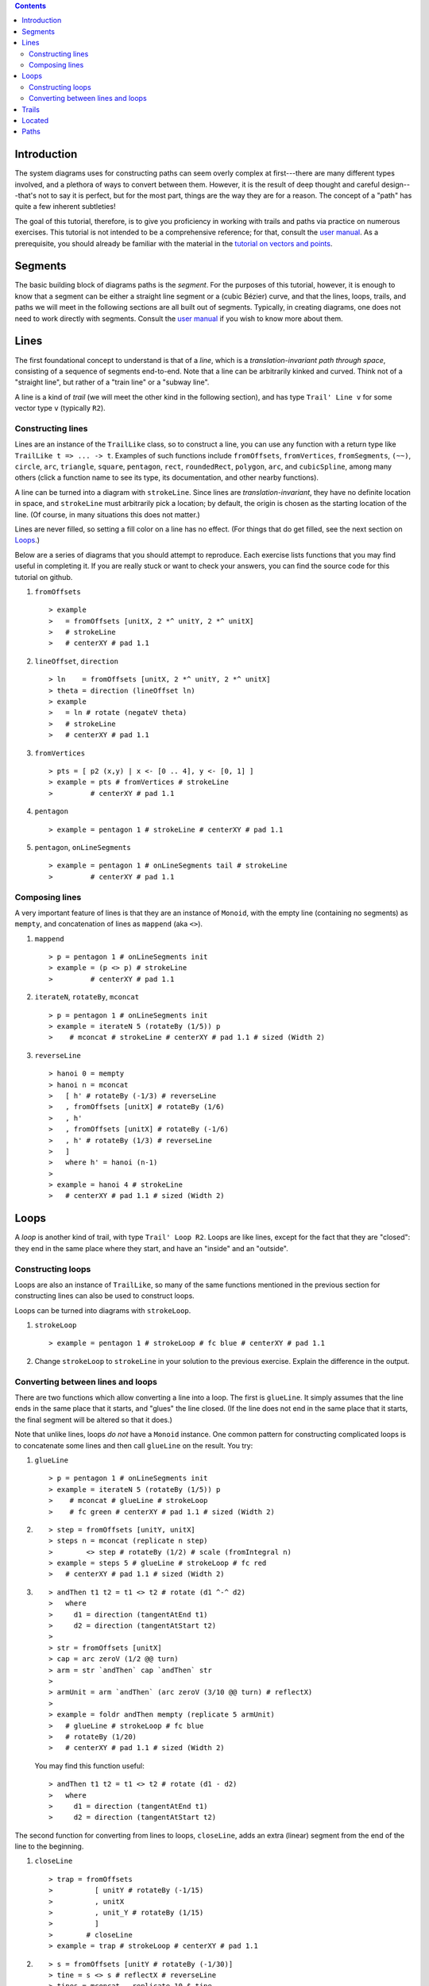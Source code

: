 .. role:: pkg(literal)
.. role:: hs(literal)
.. role:: mod(literal)
.. role:: repo(literal)

.. default-role:: hs

.. contents::

Introduction
============

The system diagrams uses for constructing paths can seem overly
complex at first---there are many different types involved, and a
plethora of ways to convert between them.  However, it is the result
of deep thought and careful design---that's not to say it is perfect,
but for the most part, things are the way they are for a reason. The
concept of a "path" has quite a few inherent subtleties!

The goal of this tutorial, therefore, is to give you proficiency in
working with trails and paths via practice on numerous
exercises. This tutorial is not intended to be a comprehensive
reference; for that, consult the `user manual`_.  As a prerequisite,
you should already be familiar with the material in the `tutorial on
vectors and points`__.

.. _`user manual`: manual.html#trails-and-paths
__ vector.html

Segments
========

The basic building block of diagrams paths is the *segment*.  For the
purposes of this tutorial, however, it is enough to know that a
segment can be either a straight line segment or a (cubic Bézier)
curve, and that the lines, loops, trails, and paths we will meet in
the following sections are all built out of segments.  Typically, in
creating diagrams, one does not need to work directly with
segments. Consult the `user manual`__ if you wish to know more about
them.

__ manual.html#segments

Lines
=====

The first foundational concept to understand is that of a *line*,
which is a *translation-invariant path through space*, consisting of a
sequence of segments end-to-end. Note that a line can be arbitrarily kinked and
curved. Think not of a "straight line", but rather of a "train line"
or a "subway line".

A line is a kind of *trail* (we will meet the other kind in the
following section), and has type `Trail' Line v` for some vector type
`v` (typically `R2`).

Constructing lines
------------------

Lines are an instance of the `TrailLike` class, so to construct a
line, you can use any function with a return type like `TrailLike t =>
... -> t`. Examples of such functions include `fromOffsets`,
`fromVertices`, `fromSegments`, `(~~)`, `circle`, `arc`, `triangle`,
`square`, `pentagon`, `rect`, `roundedRect`, `polygon`, `arc`, and
`cubicSpline`, among many others (click a function name to see its
type, its documentation, and other nearby functions).

A line can be turned into a diagram with `strokeLine`. Since lines are
*translation-invariant*, they have no definite location in space, and
`strokeLine` must arbitrarily pick a location; by default, the origin
is chosen as the starting location of the line. (Of course, in many
situations this does not matter.)

.. container:: warning

  Lines are never filled, so setting a fill color on a line has no
  effect.  (For things that do get filled, see the next section on
  `Loops`_.)

Below are a series of diagrams that you should attempt to reproduce.
Each exercise lists functions that you may find useful in completing
it.  If you are really stuck or want to check your answers, you can
find the source code for this tutorial on github.

.. container:: exercises

  #. `fromOffsets`

     .. class:: dia

     ::

     > example
     >   = fromOffsets [unitX, 2 *^ unitY, 2 *^ unitX]
     >   # strokeLine
     >   # centerXY # pad 1.1

  #. `lineOffset`, `direction`

     .. class:: dia

     ::

     > ln    = fromOffsets [unitX, 2 *^ unitY, 2 *^ unitX]
     > theta = direction (lineOffset ln)
     > example
     >   = ln # rotate (negateV theta)
     >   # strokeLine
     >   # centerXY # pad 1.1

  #. `fromVertices`

     .. class:: dia

     ::

     > pts = [ p2 (x,y) | x <- [0 .. 4], y <- [0, 1] ]
     > example = pts # fromVertices # strokeLine
     >         # centerXY # pad 1.1

  #. `pentagon`

     .. class:: dia

     ::

     > example = pentagon 1 # strokeLine # centerXY # pad 1.1

  #. `pentagon`, `onLineSegments`

     .. class:: dia

     ::

     > example = pentagon 1 # onLineSegments tail # strokeLine
     >         # centerXY # pad 1.1

Composing lines
---------------

A very important feature of lines is that they are an instance of
`Monoid`, with the empty line (containing no segments) as `mempty`,
and concatenation of lines as `mappend` (aka `<>`).

.. container:: exercises

  #. `mappend`

     .. class:: dia

     ::

     > p = pentagon 1 # onLineSegments init
     > example = (p <> p) # strokeLine
     >         # centerXY # pad 1.1

  #. `iterateN`, `rotateBy`, `mconcat`

     .. class:: dia

     ::

     > p = pentagon 1 # onLineSegments init
     > example = iterateN 5 (rotateBy (1/5)) p
     >    # mconcat # strokeLine # centerXY # pad 1.1 # sized (Width 2)

  #. `reverseLine`

     .. class:: dia

     ::

     > hanoi 0 = mempty
     > hanoi n = mconcat
     >   [ h' # rotateBy (-1/3) # reverseLine
     >   , fromOffsets [unitX] # rotateBy (1/6)
     >   , h'
     >   , fromOffsets [unitX] # rotateBy (-1/6)
     >   , h' # rotateBy (1/3) # reverseLine
     >   ]
     >   where h' = hanoi (n-1)
     >
     > example = hanoi 4 # strokeLine
     >   # centerXY # pad 1.1 # sized (Width 2)

Loops
=====

A *loop* is another kind of trail, with type `Trail' Loop R2`.  Loops
are like lines, except for the fact that they are "closed": they end
in the same place where they start, and have an "inside" and an
"outside".

Constructing loops
------------------

Loops are also an instance of `TrailLike`, so many of the same
functions mentioned in the previous section for constructing lines can
also be used to construct loops.

Loops can be turned into diagrams with `strokeLoop`.

.. container:: exercises

  #. `strokeLoop`

     .. class:: dia

     ::

     > example = pentagon 1 # strokeLoop # fc blue # centerXY # pad 1.1

  #. Change `strokeLoop` to `strokeLine` in your solution to the
     previous exercise.  Explain the difference in the output.

Converting between lines and loops
----------------------------------

There are two functions which allow converting a line into a loop.
The first is `glueLine`.  It simply assumes that the line ends in the
same place that it starts, and "glues" the line closed. (If the line
does not end in the same place that it starts, the final segment will
be altered so that it does.)

Note that unlike lines, loops *do not* have a `Monoid` instance.  One
common pattern for constructing complicated loops is to concatenate
some lines and then call `glueLine` on the result.  You try:

.. container:: exercises

  #. `glueLine`

     .. class:: dia

     ::

     > p = pentagon 1 # onLineSegments init
     > example = iterateN 5 (rotateBy (1/5)) p
     >    # mconcat # glueLine # strokeLoop
     >    # fc green # centerXY # pad 1.1 # sized (Width 2)

  #. .. class:: dia

     ::

     > step = fromOffsets [unitY, unitX]
     > steps n = mconcat (replicate n step)
     >        <> step # rotateBy (1/2) # scale (fromIntegral n)
     > example = steps 5 # glueLine # strokeLoop # fc red
     >   # centerXY # pad 1.1 # sized (Width 2)

  #. .. class:: dia

     ::

     > andThen t1 t2 = t1 <> t2 # rotate (d1 ^-^ d2)
     >   where
     >     d1 = direction (tangentAtEnd t1)
     >     d2 = direction (tangentAtStart t2)
     >
     > str = fromOffsets [unitX]
     > cap = arc zeroV (1/2 @@ turn)
     > arm = str `andThen` cap `andThen` str
     >
     > armUnit = arm `andThen` (arc zeroV (3/10 @@ turn) # reflectX)
     >
     > example = foldr andThen mempty (replicate 5 armUnit)
     >   # glueLine # strokeLoop # fc blue
     >   # rotateBy (1/20)
     >   # centerXY # pad 1.1 # sized (Width 2)

     You may find this function useful:

     .. class:: lhs

     ::

     > andThen t1 t2 = t1 <> t2 # rotate (d1 - d2)
     >   where
     >     d1 = direction (tangentAtEnd t1)
     >     d2 = direction (tangentAtStart t2)

The second function for converting from lines to loops, `closeLine`,
adds an extra (linear) segment from the end of the line to the
beginning.

.. container:: exercises

  #. `closeLine`

     .. class:: dia

     ::

     > trap = fromOffsets
     >          [ unitY # rotateBy (-1/15)
     >          , unitX
     >          , unit_Y # rotateBy (1/15)
     >          ]
     >        # closeLine
     > example = trap # strokeLoop # centerXY # pad 1.1

  #. .. class:: dia

     ::

     > s = fromOffsets [unitY # rotateBy (-1/30)]
     > tine = s <> s # reflectX # reverseLine
     > tines = mconcat . replicate 10 $ tine
     > comb = s <> tines <> s # reflectX # reverseLine
     > example = comb # closeLine # strokeLoop # fc yellow
     >   # centerXY # pad 1.1 # sized (Width 2)

Finally, to convert from a loop to a line, use `cutLoop`, which "cuts"
a loop at its shared start/end point, resulting in a line which "just
happens" to end where it starts.  It is harder to come up with
exercises requiring the use of `cutLoop`; in most cases where you
might think of using it, you could simply construct a line in the
first place.  For example,

.. class:: lhs

::

  (square 1 :: Trail' Loop R2) # cutLoop :: Trail' Line R2

is exactly the same as `square 1 :: Trail' Line R2`.  So there are no
exercises here; it's simply useful to be aware that in any situation
where something that is naturally a loop is interpreted as a line (for
example, `square 1 :: Trail' Line R2`), `cutLoop` is being used under
the hood.

Trails
======

We have now seen both types of trails.  The `Trail` type is simply a
wrapper around both lines and loops.  That is, something of type
`Trail R2` is either a line or a loop, wrapped up so the type does not
tell you which it is (though it is possible to recover the information
dynamically, using functions like `withTrail`).  To make a line or
loop into a `Trail`, use `wrapLine` or `wrapLoop`, respectively.  Many
of the functions we have seen on lines and loops have corresponding
versions that operate on `Trail`\s, such as `strokeTrail`, `glueTrail`,
`closeTrail`, `reverseTrail`, and `cutTrail`.

Located
=======

The `Located` wrapper associates a point location with an object,
turning translation-invariant things into located things.

To give a location to something, use `at :: a -> Point (V a) ->
Located a`.  Located lines, loops, and trails can be turned into
diagrams with `strokeLocLine`, `strokeLocLoop`, and `strokeLocTrail`
respectively.

One reason you may sometimes want to work with `Located` trails is
when using `explodeTrail` to turn a trail into a collection of
`Located` trails, one for each individual segment.  Using `Located` in
this way remembers the locations of the segments relative to one
another.

.. container:: exercises

  #. `explodeTrail`, `mapLoc`

     .. class:: dia

     ::

     > example
     >   = explodeTrail (heptagon 1)
     >   # map (strokeLocTrail . mapLoc (rotateBy (1/20)))
     >   # mconcat
     >   # centerXY # pad 1.1 # sized (Width 2)

  #. .. class:: dia

     ::

     > sqTrail :: Trail' Line R2
     > sqTrail = iterateN 4 (rotateBy (1/4))
     >             (fromOffsets (replicate 4 unitX))
     >           # mconcat
     > example
     >   = sqTrail
     >   # wrapLine # (`at` origin)
     >   # explodeTrail
     >   # map strokeLocTrail
     >   # zipWith lc (cycle [red, blue])
     >   # mconcat
     >   # lwG 0.05
     >   # centerXY # pad 1.1 # sized (Width 2)

Paths
=====

A *path* is simply a collection of located trails.

.. container:: exercises

  #. `star`, `pathTrails`

     .. class:: dia

     ::

     > s :: Path R2
     > s = star (StarSkip 5) (regPoly 30 1)
     >
     > example
     >   = s
     >   # pathTrails
     >   # map strokeLocTrail
     >   # zipWith lc [red,orange,yellow,blue,green,purple]
     >   # mconcat
     >   # lwG 0.03
     >   # centerXY # pad 1.1 # sized (Width 2)

  #. `decorateLocatedTrail`, `fillRule`

     .. class:: dia

     ::

     > innerCircles :: Path R2
     > innerCircles = decorateLocatedTrail (hexagon 2) (repeat (circle 1)) <> circle 1
     >
     > example = (innerCircles <> circle 3) # stroke # fc blue # fillRule EvenOdd
